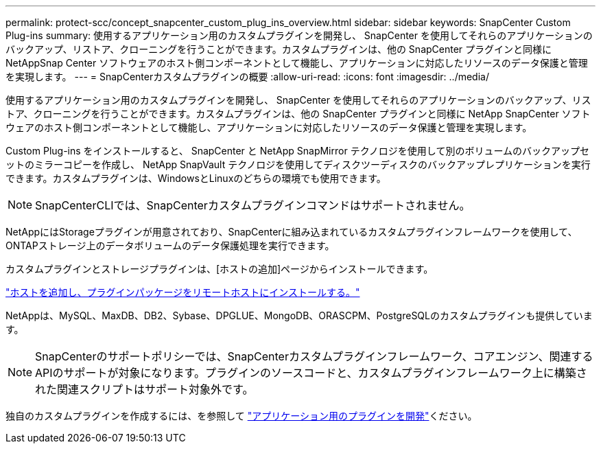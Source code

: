 ---
permalink: protect-scc/concept_snapcenter_custom_plug_ins_overview.html 
sidebar: sidebar 
keywords: SnapCenter Custom Plug-ins 
summary: 使用するアプリケーション用のカスタムプラグインを開発し、 SnapCenter を使用してそれらのアプリケーションのバックアップ、リストア、クローニングを行うことができます。カスタムプラグインは、他の SnapCenter プラグインと同様に NetAppSnap Center ソフトウェアのホスト側コンポーネントとして機能し、アプリケーションに対応したリソースのデータ保護と管理を実現します。 
---
= SnapCenterカスタムプラグインの概要
:allow-uri-read: 
:icons: font
:imagesdir: ../media/


[role="lead"]
使用するアプリケーション用のカスタムプラグインを開発し、 SnapCenter を使用してそれらのアプリケーションのバックアップ、リストア、クローニングを行うことができます。カスタムプラグインは、他の SnapCenter プラグインと同様に NetApp SnapCenter ソフトウェアのホスト側コンポーネントとして機能し、アプリケーションに対応したリソースのデータ保護と管理を実現します。

Custom Plug-ins をインストールすると、 SnapCenter と NetApp SnapMirror テクノロジを使用して別のボリュームのバックアップセットのミラーコピーを作成し、 NetApp SnapVault テクノロジを使用してディスクツーディスクのバックアップレプリケーションを実行できます。カスタムプラグインは、WindowsとLinuxのどちらの環境でも使用できます。


NOTE: SnapCenterCLIでは、SnapCenterカスタムプラグインコマンドはサポートされません。

NetAppにはStorageプラグインが用意されており、SnapCenterに組み込まれているカスタムプラグインフレームワークを使用して、ONTAPストレージ上のデータボリュームのデータ保護処理を実行できます。

カスタムプラグインとストレージプラグインは、[ホストの追加]ページからインストールできます。

link:task_add_hosts_and_install_plug_in_packages_on_remote_hosts_scc.html["ホストを追加し、プラグインパッケージをリモートホストにインストールする。"^]

NetAppは、MySQL、MaxDB、DB2、Sybase、DPGLUE、MongoDB、ORASCPM、PostgreSQLのカスタムプラグインも提供しています。


NOTE: SnapCenterのサポートポリシーでは、SnapCenterカスタムプラグインフレームワーク、コアエンジン、関連するAPIのサポートが対象になります。プラグインのソースコードと、カスタムプラグインフレームワーク上に構築された関連スクリプトはサポート対象外です。

独自のカスタムプラグインを作成するには、を参照して link:concept_develop_a_plug_in_for_your_application.html["アプリケーション用のプラグインを開発"^]ください。
